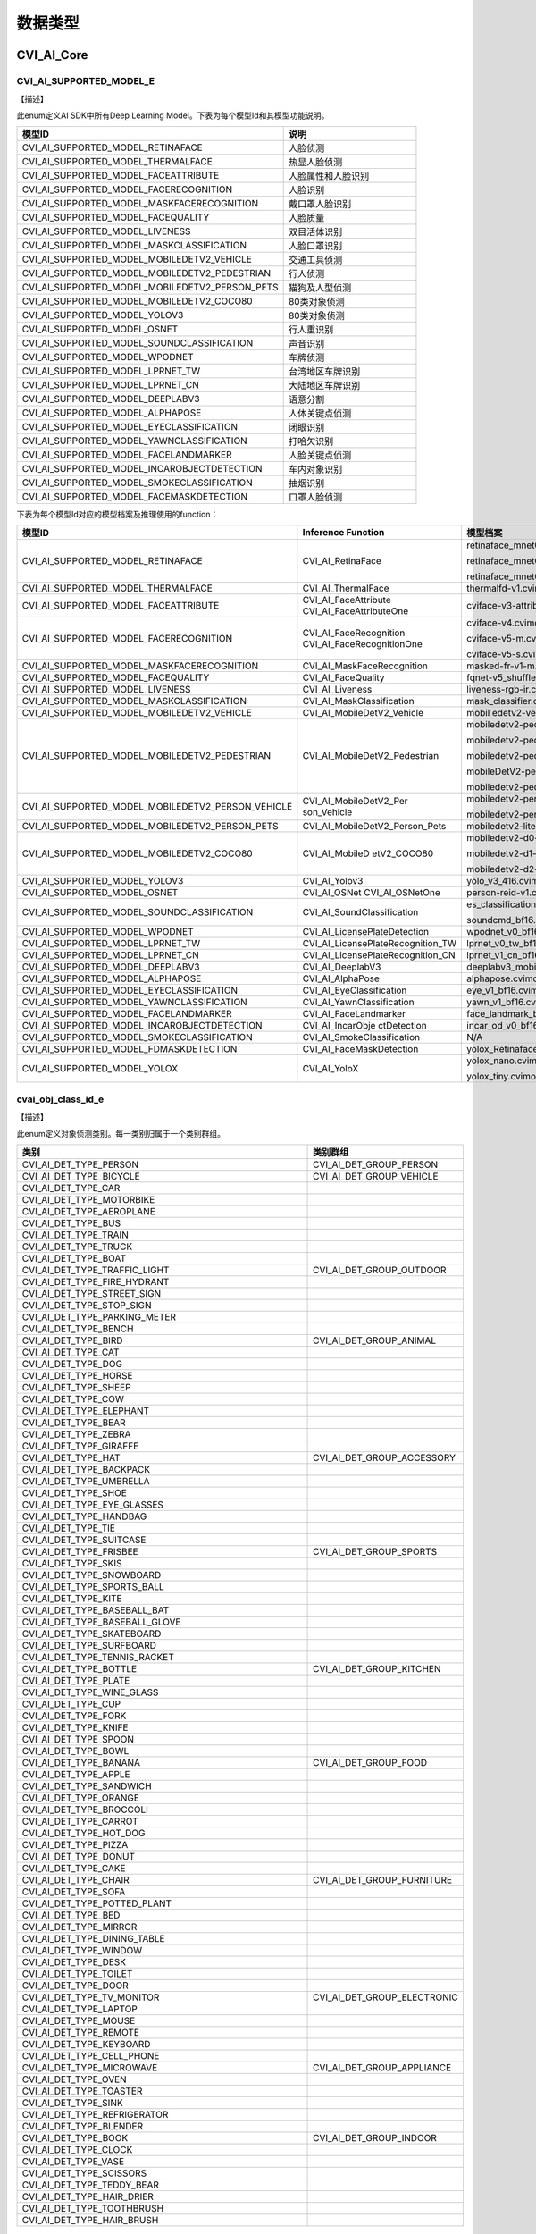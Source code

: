 .. vim: syntax=rst

数据类型
=======================

CVI_AI_Core
~~~~~~~~~~~~~~~~~~~~~~~~~

CVI_AI_SUPPORTED_MODEL_E
------------------------

【描述】

此enum定义AI SDK中所有Deep Learning Model。下表为每个模型Id和其模型功能说明。

.. list-table::
   :widths: 2 1
   :header-rows: 1


   * - 模型ID
     - 说明

   * - CVI_AI_SUPPORTED_MODEL_RETINAFACE
     - 人脸侦测

   * - CVI_AI_SUPPORTED_MODEL_THERMALFACE
     - 热显人脸侦测    

   * - CVI_AI_SUPPORTED_MODEL_FACEATTRIBUTE
     - 人脸属性和人脸识别

   * - CVI_AI_SUPPORTED_MODEL_FACERECOGNITION
     - 人脸识别

   * - CVI_AI_SUPPORTED_MODEL_MASKFACERECOGNITION
     - 戴口罩人脸识别  

   * - CVI_AI_SUPPORTED_MODEL_FACEQUALITY
     - 人脸质量

   * - CVI_AI_SUPPORTED_MODEL_LIVENESS
     - 双目活体识别    

   * - CVI_AI_SUPPORTED_MODEL_MASKCLASSIFICATION
     - 人脸口罩识别    

   * - CVI_AI_SUPPORTED_MODEL_MOBILEDETV2_VEHICLE
     - 交通工具侦测    

   * - CVI_AI_SUPPORTED_MODEL_MOBILEDETV2_PEDESTRIAN
     - 行人侦测

   * - CVI_AI_SUPPORTED_MODEL_MOBILEDETV2_PERSON_PETS
     - 猫狗及人型侦测  

   * - CVI_AI_SUPPORTED_MODEL_MOBILEDETV2_COCO80
     - 80类对象侦测    

   * - CVI_AI_SUPPORTED_MODEL_YOLOV3
     - 80类对象侦测    

   * - CVI_AI_SUPPORTED_MODEL_OSNET
     - 行人重识别

   * - CVI_AI_SUPPORTED_MODEL_SOUNDCLASSIFICATION
     - 声音识别

   * - CVI_AI_SUPPORTED_MODEL_WPODNET
     - 车牌侦测

   * - CVI_AI_SUPPORTED_MODEL_LPRNET_TW
     - 台湾地区车牌识别

   * - CVI_AI_SUPPORTED_MODEL_LPRNET_CN
     - 大陆地区车牌识别

   * - CVI_AI_SUPPORTED_MODEL_DEEPLABV3
     - 语意分割

   * - CVI_AI_SUPPORTED_MODEL_ALPHAPOSE
     - 人体关键点侦测  

   * - CVI_AI_SUPPORTED_MODEL_EYECLASSIFICATION
     - 闭眼识别

   * - CVI_AI_SUPPORTED_MODEL_YAWNCLASSIFICATION
     - 打哈欠识别

   * - CVI_AI_SUPPORTED_MODEL_FACELANDMARKER
     - 人脸关键点侦测  

   * - CVI_AI_SUPPORTED_MODEL_INCAROBJECTDETECTION
     - 车内对象识别    

   * - CVI_AI_SUPPORTED_MODEL_SMOKECLASSIFICATION
     - 抽烟识别

   * - CVI_AI_SUPPORTED_MODEL_FACEMASKDETECTION
     - 口罩人脸侦测    


下表为每个模型Id对应的模型档案及推理使用的function：

.. list-table::
   :widths: 2 1 2
   :header-rows: 1


   * - 模型ID
     - Inference  Function
     - 模型档案   

   * - CVI_AI_SUPPORTED_MODEL_RETINAFACE
     - CVI_AI_RetinaFace
     - retinaface_mnet0.25_342_608.cvimodel

       retinaface_mnet0.25_608_342.cvimodel

       retinaface_mnet0.25_608.cvimodel

   * - CVI_AI_SUPPORTED_MODEL_THERMALFACE
     - CVI_AI_ThermalFace
     - thermalfd-v1.cvimodel

   * - CVI_AI_SUPPORTED_MODEL_FACEATTRIBUTE
     - CVI_AI_FaceAttribute  CVI_AI_FaceAttributeOne
     - cviface-v3-attribute.cvimodel

   * - CVI_AI_SUPPORTED_MODEL_FACERECOGNITION
     - CVI_AI_FaceRecognition  CVI_AI_FaceRecognitionOne
     - cviface-v4.cvimodel

       cviface-v5-m.cvimodel

       cviface-v5-s.cvimodel

   * - CVI_AI_SUPPORTED_MODEL_MASKFACERECOGNITION
     - CVI_AI_MaskFaceRecognition
     - masked-fr-v1-m.cvimodel

   * - CVI_AI_SUPPORTED_MODEL_FACEQUALITY
     - CVI_AI_FaceQuality
     - fqnet-v5_shufflenetv2-softmax.cvimodel

   * - CVI_AI_SUPPORTED_MODEL_LIVENESS
     - CVI_AI_Liveness
     - liveness-rgb-ir.cvimodel

   * - CVI_AI_SUPPORTED_MODEL_MASKCLASSIFICATION
     - CVI_AI_MaskClassification
     - mask_classifier.cvimodel

   * - CVI_AI_SUPPORTED_MODEL_MOBILEDETV2_VEHICLE
     - CVI_AI_MobileDetV2_Vehicle
     - mobil edetv2-vehicle-d0-ls.cvimodel

   * - CVI_AI_SUPPORTED_MODEL_MOBILEDETV2_PEDESTRIAN
     - CVI_AI_MobileDetV2_Pedestrian
     - mobiledetv2-pedestrian-d0-ls-384.cvimodel

       mobiledetv2-pedestrian-d0-ls-640.cvimodel

       mobiledetv2-pedestrian-d0-ls-768.cvimodel

       mobileDetV2-pedestrian-d1-ls.cvimodel

       mobiledetv2-pedestrian-d1-ls-1024.cvimodel

   * - CVI_AI_SUPPORTED_MODEL_MOBILEDETV2_PERSON_VEHICLE
     - CVI_AI_MobileDetV2_Per son_Vehicle
     - mobiledetv2-person-vehicle-ls-768.cvimodel

       mobiledetv2-person-vehicle-ls.cvimodel

   * - CVI_AI_SUPPORTED_MODEL_MOBILEDETV2_PERSON_PETS
     - CVI_AI_MobileDetV2_Person_Pets
     - mobiledetv2-lite-person-pets-ls.cvimodel

   * - CVI_AI_SUPPORTED_MODEL_MOBILEDETV2_COCO80
     - CVI_AI_MobileD etV2_COCO80
     - mobiledetv2-d0-ls.cvimodel

       mobiledetv2-d1-ls.cvimodel

       mobiledetv2-d2-ls.cvimodel

   * - CVI_AI_SUPPORTED_MODEL_YOLOV3
     - CVI_AI_Yolov3
     - yolo_v3_416.cvimodel

   * - CVI_AI_SUPPORTED_MODEL_OSNET
     - CVI_AI_OSNet  CVI_AI_OSNetOne
     - person-reid-v1.cvimodel

   * - CVI_AI_SUPPORTED_MODEL_SOUNDCLASSIFICATION
     - CVI_AI_SoundClassification
     - es_classification.cvimodel

       soundcmd_bf16.cvimodel

   * - CVI_AI_SUPPORTED_MODEL_WPODNET
     - CVI_AI_LicensePlateDetection
     - wpodnet_v0_bf16.cvimodel

   * - CVI_AI_SUPPORTED_MODEL_LPRNET_TW
     - CVI_AI_LicensePlateRecognition_TW
     - lprnet_v0_tw_bf16.cvimodel

   * - CVI_AI_SUPPORTED_MODEL_LPRNET_CN
     - CVI_AI_LicensePlateRecognition_CN
     - lprnet_v1_cn_bf16.cvimodel

   * - CVI_AI_SUPPORTED_MODEL_DEEPLABV3
     - CVI_AI_DeeplabV3
     - deeplabv3_mobilenetv2_640x360.cvimodel

   * - CVI_AI_SUPPORTED_MODEL_ALPHAPOSE
     - CVI_AI_AlphaPose
     - alphapose.cvimodel

   * - CVI_AI_SUPPORTED_MODEL_EYECLASSIFICATION
     - CVI_AI_EyeClassification
     - eye_v1_bf16.cvimodel

   * - CVI_AI_SUPPORTED_MODEL_YAWNCLASSIFICATION
     - CVI_AI_YawnClassification
     - yawn_v1_bf16.cvimodel

   * - CVI_AI_SUPPORTED_MODEL_FACELANDMARKER
     - CVI_AI_FaceLandmarker
     - face_landmark_bf16.cvimodel

   * - CVI_AI_SUPPORTED_MODEL_INCAROBJECTDETECTION
     - CVI_AI_IncarObje ctDetection
     - incar_od_v0_bf16.cvimodel

   * - CVI_AI_SUPPORTED_MODEL_SMOKECLASSIFICATION
     - CVI_AI_SmokeClassification
     - N/A

   * - CVI_AI_SUPPORTED_MODEL_FDMASKDETECTION
     - CVI_AI_FaceMaskDetection
     - yolox_RetinafaceMask_mosaic1_lrelu_wmp_addinoc25_occlude_432_768_int8.cvimodel

   * - CVI_AI_SUPPORTED_MODEL_YOLOX
     - CVI_AI_YoloX
     - yolox_nano.cvimodel

       yolox_tiny.cvimodel


cvai_obj_class_id_e
-------------------

【描述】

此enum定义对象侦测类别。每一类别归属于一个类别群组。

.. list-table::
   :widths: 2 1
   :header-rows: 1


   * - 类别
     - 类别群组      

   * - CVI_AI_DET_TYPE_PERSON
     - CVI_AI_DET_GROUP_PERSON

   * - CVI_AI_DET_TYPE_BICYCLE
     - CVI_AI_DET_GROUP_VEHICLE

   * - CVI_AI_DET_TYPE_CAR
     -

   * - CVI_AI_DET_TYPE_MOTORBIKE
     -

   * - CVI_AI_DET_TYPE_AEROPLANE
     -

   * - CVI_AI_DET_TYPE_BUS
     -

   * - CVI_AI_DET_TYPE_TRAIN
     -

   * - CVI_AI_DET_TYPE_TRUCK
     -

   * - CVI_AI_DET_TYPE_BOAT
     -

   * - CVI_AI_DET_TYPE_TRAFFIC_LIGHT
     - CVI_AI_DET_GROUP_OUTDOOR

   * - CVI_AI_DET_TYPE_FIRE_HYDRANT
     -

   * - CVI_AI_DET_TYPE_STREET_SIGN
     -

   * - CVI_AI_DET_TYPE_STOP_SIGN
     -

   * - CVI_AI_DET_TYPE_PARKING_METER
     -

   * - CVI_AI_DET_TYPE_BENCH
     -

   * - CVI_AI_DET_TYPE_BIRD
     - CVI_AI_DET_GROUP_ANIMAL

   * - CVI_AI_DET_TYPE_CAT
     -

   * - CVI_AI_DET_TYPE_DOG
     -

   * - CVI_AI_DET_TYPE_HORSE
     -

   * - CVI_AI_DET_TYPE_SHEEP
     -

   * - CVI_AI_DET_TYPE_COW
     -

   * - CVI_AI_DET_TYPE_ELEPHANT
     -

   * - CVI_AI_DET_TYPE_BEAR
     -

   * - CVI_AI_DET_TYPE_ZEBRA
     -

   * - CVI_AI_DET_TYPE_GIRAFFE
     -

   * - CVI_AI_DET_TYPE_HAT
     - CVI_AI_DET_GROUP_ACCESSORY

   * - CVI_AI_DET_TYPE_BACKPACK
     -

   * - CVI_AI_DET_TYPE_UMBRELLA
     -

   * - CVI_AI_DET_TYPE_SHOE
     -

   * - CVI_AI_DET_TYPE_EYE_GLASSES
     -

   * - CVI_AI_DET_TYPE_HANDBAG
     -

   * - CVI_AI_DET_TYPE_TIE
     -

   * - CVI_AI_DET_TYPE_SUITCASE
     -

   * - CVI_AI_DET_TYPE_FRISBEE
     - CVI_AI_DET_GROUP_SPORTS

   * - CVI_AI_DET_TYPE_SKIS
     -

   * - CVI_AI_DET_TYPE_SNOWBOARD
     -

   * - CVI_AI_DET_TYPE_SPORTS_BALL
     -

   * - CVI_AI_DET_TYPE_KITE
     -

   * - CVI_AI_DET_TYPE_BASEBALL_BAT
     -

   * - CVI_AI_DET_TYPE_BASEBALL_GLOVE
     -

   * - CVI_AI_DET_TYPE_SKATEBOARD
     -

   * - CVI_AI_DET_TYPE_SURFBOARD
     -

   * - CVI_AI_DET_TYPE_TENNIS_RACKET
     -

   * - CVI_AI_DET_TYPE_BOTTLE
     - CVI_AI_DET_GROUP_KITCHEN

   * - CVI_AI_DET_TYPE_PLATE
     -

   * - CVI_AI_DET_TYPE_WINE_GLASS
     -

   * - CVI_AI_DET_TYPE_CUP
     -

   * - CVI_AI_DET_TYPE_FORK
     -

   * - CVI_AI_DET_TYPE_KNIFE
     -

   * - CVI_AI_DET_TYPE_SPOON
     -

   * - CVI_AI_DET_TYPE_BOWL
     -

   * - CVI_AI_DET_TYPE_BANANA
     - CVI_AI_DET_GROUP_FOOD

   * - CVI_AI_DET_TYPE_APPLE
     -

   * - CVI_AI_DET_TYPE_SANDWICH
     -

   * - CVI_AI_DET_TYPE_ORANGE
     -

   * - CVI_AI_DET_TYPE_BROCCOLI
     -

   * - CVI_AI_DET_TYPE_CARROT
     -

   * - CVI_AI_DET_TYPE_HOT_DOG
     -

   * - CVI_AI_DET_TYPE_PIZZA
     -

   * - CVI_AI_DET_TYPE_DONUT
     -

   * - CVI_AI_DET_TYPE_CAKE
     -

   * - CVI_AI_DET_TYPE_CHAIR
     - CVI_AI_DET_GROUP_FURNITURE

   * - CVI_AI_DET_TYPE_SOFA
     -

   * - CVI_AI_DET_TYPE_POTTED_PLANT
     -

   * - CVI_AI_DET_TYPE_BED
     -

   * - CVI_AI_DET_TYPE_MIRROR
     -

   * - CVI_AI_DET_TYPE_DINING_TABLE
     -

   * - CVI_AI_DET_TYPE_WINDOW
     -

   * - CVI_AI_DET_TYPE_DESK
     -

   * - CVI_AI_DET_TYPE_TOILET
     -

   * - CVI_AI_DET_TYPE_DOOR
     -

   * - CVI_AI_DET_TYPE_TV_MONITOR
     - CVI_AI_DET_GROUP_ELECTRONIC

   * - CVI_AI_DET_TYPE_LAPTOP
     -

   * - CVI_AI_DET_TYPE_MOUSE
     -

   * - CVI_AI_DET_TYPE_REMOTE
     -

   * - CVI_AI_DET_TYPE_KEYBOARD
     -

   * - CVI_AI_DET_TYPE_CELL_PHONE
     -

   * - CVI_AI_DET_TYPE_MICROWAVE
     - CVI_AI_DET_GROUP_APPLIANCE

   * - CVI_AI_DET_TYPE_OVEN
     -

   * - CVI_AI_DET_TYPE_TOASTER
     -

   * - CVI_AI_DET_TYPE_SINK
     -

   * - CVI_AI_DET_TYPE_REFRIGERATOR
     -

   * - CVI_AI_DET_TYPE_BLENDER
     -

   * - CVI_AI_DET_TYPE_BOOK
     - CVI_AI_DET_GROUP_INDOOR

   * - CVI_AI_DET_TYPE_CLOCK
     -

   * - CVI_AI_DET_TYPE_VASE
     -

   * - CVI_AI_DET_TYPE_SCISSORS
     -

   * - CVI_AI_DET_TYPE_TEDDY_BEAR
     -

   * - CVI_AI_DET_TYPE_HAIR_DRIER
     -

   * - CVI_AI_DET_TYPE_TOOTHBRUSH
     -

   * - CVI_AI_DET_TYPE_HAIR_BRUSH
     -


cvai_obj_det_group_type_e
-------------------------

【描述】

此enum定义对象类别群组。

.. list-table::
   :widths: 2 1
   :header-rows: 1


   * - 类别群组
     - 描述

   * - CVI_AI_DET_GROUP_ALL
     - 全部类别      

   * - CVI_AI_DET_GROUP_PERSON
     - 人形   

   * - CVI_AI_DET_GROUP_VEHICLE
     - 交通工具      

   * - CVI_AI_DET_GROUP_OUTDOOR
     - 户外   

   * - CVI_AI_DET_GROUP_ANIMAL
     - 动物   

   * - CVI_AI_DET_GROUP_ACCESSORY
     - 配件   

   * - CVI_AI_DET_GROUP_SPORTS
     - 运动   

   * - CVI_AI_DET_GROUP_KITCHEN
     - 厨房   

   * - CVI_AI_DET_GROUP_FOOD
     - 食物   

   * - CVI_AI_DET_GROUP_FURNITURE
     - 家具   

   * - CVI_AI_DET_GROUP_ELECTRONIC
     - 电子设备      

   * - CVI_AI_DET_GROUP_APPLIANCE
     - 器具   

   * - CVI_AI_DET_GROUP_INDOOR
     - 室内用品      


feature_type_e
--------------

【enum】

.. list-table::
   :widths: 2 1 2
   :header-rows: 1


   * - 数值
     - 参数名称
     - 描述

   * - 0
     - TYPE_INT8
     - int8_t特征类型

   * - 1
     - TYPE_UINT8
     - uint8_t特征类型      

   * - 2
     - TYPE_INT16
     - int16_t特征类型      

   * - 3
     - TYPE_UINT16
     - uint16_t特征类型     

   * - 4
     - TYPE_INT32
     - int32_t特征类型      

   * - 5
     - TYPE_UINT32
     - uint32_t特征类型     

   * - 6
     - TYPE_BF16
     - bf16特征类型  

   * - 7
     - TYPE_FLOAT
     - float特征类型 


meta_rescale_type_e
-------------------

【enum】

.. list-table::
   :widths: 2 1 2
   :header-rows: 1


   * - 数值
     - 参数名称
     - 描述

   * - 0
     - RESCALE_UNKNOWN
     - 未知   

   * - 1
     - RESCALE_NOASPECT
     - 不依比例直接调整     

   * - 2
     - RESCALE_CENTER
     - 在四周进行padding    

   * - 3
     - RESCALE_RB
     - 在右下进行padding    


cvai_bbox_t
-----------

.. list-table::
   :widths: 2 1 2
   :header-rows: 1


   * - 数据类型
     - 参数名称
     - 描述

   * - float
     - x1
     - 侦测框左上点坐标之 x 值

   * - float
     - y1
     - 侦测框左上点坐标之 y 值

   * - float
     - x2
     - 侦测框右下点坐标之 x 值

   * - float
     - y2
     - 侦测框右下点坐标之 y 值

   * - float
     - score
     - 侦测框之信心程度     


cvai_feature_t
--------------

.. list-table::
   :widths: 2 1 2
   :header-rows: 1


   * - 数据类型
     - 参数名称
     - 描述

   * - int8_t\*
     - ptr
     - 地址   

   * - uint32_t
     - size
     - 特征维度      

   * - feature_type_e
     - type
     - 特征型态      


cvai_pts_t
----------

.. list-table::
   :widths: 2 1 2
   :header-rows: 1


   * - 数据类型
     - 参数名称
     - 描述

   * - float\*
     - x
     - 坐标x  

   * - float\*
     - y
     - 坐标y  

   * - uint32_t
     - size
     - 坐标点个数    


cvai_4_pts_t
------------

.. list-table::
   :widths: 2 1 2
   :header-rows: 1


   * - 数据类型
     - 参数名称
     - 描述

   * - float
     - x[4]
     - 4个坐标点之x坐标值   

   * - float
     - y[4]
     - 4个坐标点之y坐标值   


cvai_vpssconfig_t
-----------------

.. list-table::
   :widths: 2 1 2
   :header-rows: 1


   * - 数据类型
     - 参数名称
     - 描述

   * - VPSS_SCALE_COEF_E
     - chn_coeff
     - Rescale方式  

   * - VPSS_CHN_ATTR_S
     - chn_attr
     - VPSS属性数据 


cvai_tracker_t
--------------

.. list-table::
   :widths: 2 1 2
   :header-rows: 1


   * - 数据类型
     - 参数名称
     - 描述

   * - uint32_t
     - size
     - 追踪讯息数量  

   * - cvai_tracker_info_t\*
     - info
     - 追踪讯息结构  


cvai_tracker_info_t
-------------------

.. list-table::
   :widths: 2 1 2
   :header-rows: 1


   * - 数据类型
     - 参数名称
     - 描述

   * - cvai_trk_state_type_t
     - state
     - 追踪状态     

   * - cvai_bbox_t
     - bbox
     - 追踪预测之Bounding Box


cvai_trk_state_type_t
---------------------

【enum】

.. list-table::
   :widths: 2 1 2
   :header-rows: 1


   * - 数值
     - 参数名称
     - 描述

   * - 0
     - CVI_TRACKER_NEW
     - 追踪状态为新增

   * - 1
     - CVI_TRACKER_UNSTABLE
     - 追踪状态为不稳定     

   * - 2
     - CVI_TRACKER_STABLE
     - 追踪状态为稳定


cvai_deepsort_config_t
----------------------

.. list-table::
   :widths: 2 1 2
   :header-rows: 1


   * - 数据类型
     - 参数名称
     - 描述

   * - float
     - max_distance_iou
     - 进行BB   ox匹配时最大IOU距离

   * - float
     - ma x_distance_consine
     - 进行Feature匹    配时最大consine距离

   * - int
     - max_unmatched_times_for_bbox_matching
     - 参与BBox匹配的目标最 大未匹配次数之数量

   * - cvai_kalman_filter_config_t
     - kfilter_conf
     - Kalman Filter设定 

   * - cvai_kalman_tracker_config_t
     - ktracker_conf
     - Kalman Tracker 设定


cvai_kalman_filter_config_t
---------------------------

.. list-table::
   :widths: 2 1 2
   :header-rows: 1


   * - 数据类型
     - 参数名称
     - 描述

   * - float[8]
     - Q_std_alpha
     - Process Noise 参数 

   * - float[8]
     - Q_std_beta
     - Process Noise 参数 

   * - int[8]
     - Q_std_x_idx
     - Process Noise 参数 

   * - float[4]
     - R_std_alpha
     - Measurement Noise 参数    

   * - float[4]
     - R_std_beta
     - Measurement Noise 参数    

   * - int[4]
     - R_std_x_idx
     - Measurement Noise 参数    


【描述】

对于追踪目标运动状态X

Process Nose (运动偏差), Q, 其中 

:math:`Q\lbrack i\rbrack = \left( {Alpha}_{Q}\lbrack i\rbrack \bullet X\left\lbrack {Idx}_{Q}\lbrack i\rbrack \right\rbrack + {Beta}_{Q}\lbrack i\rbrack \right)^{2}`

Measurement Nose (量测偏差), R, 同理运动偏差公式

cvai_kalman_tracker_config_t
----------------------------

.. list-table::
   :widths: 2 1 2
   :header-rows: 1


   * - 数据类型
     - 参数名称
     - 描述

   * - int
     - max_unmatched_num
     - 追踪目标最大遗失数   

   * - int
     - acc reditation_threshold
     - 追踪状态转为稳定之阀值 

   * - int
     - feature_budget_size
     - 保存追踪目标feature之最大数量

   * - int
     - fea ture_update_interval
     - 更新feature之时间间距

   * - float[8]
     - P_std_alpha
     - Initial Covariance 参数

   * - float[8]
     - P_std_beta
     - Initial Covariance 参数

   * - int[8]
     - P_std_x_idx
     - Initial Covariance 参数


【描述】

Initial Covariance (初始运动状态偏差), P, 同理运动偏差公式

cvai_liveness_ir_position_e
---------------------------

【enum】

.. list-table::
   :widths: 2 1 2
   :header-rows: 1


   * - 数值
     - 参数名称
     - 描述

   * - 0
     - LIVENESS_IR_LEFT
     - IR镜头在RGB镜头左侧  

   * - 1
     - LIVENESS_IR_RIGHT
     - IR镜头在RGB镜头右侧  


cvai_head_pose_t
----------------

.. list-table::
   :widths: 2 1 2
   :header-rows: 1


   * - 数据类型
     - 参数名称
     - 描述

   * - float
     - yaw
     - 偏摆角

   * - float
     - pitch
     - 俯仰角

   * - float
     - roll
     - 翻滚角

   * - float[3]
     - facialUnitNormalVector
     - 脸部之面向方位      


cvai_face_info_t
----------------

.. list-table::
   :widths: 2 1 2
   :header-rows: 1


   * - 数据类型
     - 参数名称
     - 描述

   * - char
     - name[128]
     - 人脸名

   * - uint64_t
     - unique_id
     - 人脸ID

   * - cvai_bbox_t
     - bbox
     - 人脸侦测框   

   * - cvai_pts_t
     - pts
     - 人脸特征点   

   * - cvai_feature_t
     - feature
     - 人脸特征     

   * - cvai_face_emotion_e
     - emotion
     - 表情  

   * - cvai_face_gender_e
     - gender
     - 性别  

   * - cvai_face_race_e
     - race
     - 种族  

   * - float
     - age
     - 年龄  

   * - float
     - liveness_score
     - 活体机率值   

   * - float
     - mask_score
     - 人脸戴口罩机率值    

   * - float
     - face_quality
     - 人脸品质     

   * - cvai_head_pose_t
     - head_pose
     - 人脸角度信息 


cvai_face_t
-----------

.. list-table::
   :widths: 2 1 2
   :header-rows: 1


   * - 数据类型
     - 参数名称
     - 描述

   * - uint32_t
     - size
     - 人脸个数     

   * - uint32_t
     - width
     - 原始图片之宽 

   * - uint32_t
     - height
     - 原始图片之高 

   * - cvai_face_info_t\*
     - info
     - 人脸综合信息 


cvai_pose17_meta_t
------------------

.. list-table::
   :widths: 2 1 2
   :header-rows: 1


   * - 数据类型
     - 参数名称
     - 描述

   * - float
     - x[17]
     - 17个骨骼关键点的x坐标

   * - float
     - y[17]
     - 17个骨骼关键点的y坐标

   * - float
     - score[17]
     - 17个骨骼关键点的预测信心值   


cvai_vehicle_meta
-----------------

.. list-table::
   :widths: 2 1 2
   :header-rows: 1


   * - 数据类型
     - 参数名称
     - 描述

   * - cvai_4_pts_t
     - license_pts
     - 车牌4个角坐标

   * - cvai_bbox_t
     - license_bbox
     - 车牌Bounding Box    

   * - char[255]
     - license_char
     - 车牌号码     


【描述】

车牌4个角坐标依序为左上、右上、右下至左下。

cvai_class_filter_t
-------------------

.. list-table::
   :widths: 2 1 2
   :header-rows: 1


   * - 数据类型
     - 参数名称
     - 描述

   * - uint32_t\*
     - preserved_class_ids
     - 要保留的类别id      

   * - uint32_t
     - num_preserved_classes
     - 要保留的类别id个数  


cvai_dms_t
----------

.. list-table::
   :widths: 2 1 2
   :header-rows: 1


   * - 数据类型
     - 参数名称
     - 描述

   * - float
     - reye_score
     - 右眼开合分数 

   * - float
     - leye_score
     - 左眼开合分数 

   * - float
     - yawn_score
     - 嘴巴闭合分数 

   * - float
     - phone_score
     - 讲电话分数   

   * - float
     - smoke_score
     - 抽烟分数     

   * - cvai_pts_t
     - landmarks_106
     - 106个特征点  

   * - cvai_pts_t
     - landmarks_5
     - 5个特征点    

   * - cvai_head_pose_t
     - head_pose
     - 透过106个特征点算出来的人脸角度

   * - cvai_dms_od_t
     - dms_od
     - 车内的物件侦测结果  


cvai_dms_od_t
-------------

.. list-table::
   :widths: 2 1 2
   :header-rows: 1


   * - 数据类型
     - 参数名称
     - 描述

   * - uint32_t
     - size
     - 有几个物件   

   * - uint32_t
     - width
     - 宽度  

   * - uint32_t
     - height
     - 长度  

   * - meta_rescale_type_e
     - rescale_type
     - rescale的形态

   * - cvai_dms_od_info_t\*
     - info
     - 物件的资讯   


cvai_dms_od_info_t
------------------

.. list-table::
   :widths: 2 1 2
   :header-rows: 1


   * - 数据类型
     - 参数名称
     - 描述

   * - char[128]
     - name
     - 物体名称     

   * - int
     - classes
     - 物体类别     

   * - cvai_bbox_t
     - bbox
     - 物体Bounding Box    


cvai_face_emotion_e
-------------------

【描述】

人脸表情Enmu

.. list-table::
   :widths: 2 1
   :header-rows: 1


   * - 表情    
     - 描述

   * - EMOTION_UNKNOWN
     - 未知    

   * - EMOTION_HAPPY
     - 高兴    

   * - EMOTION_SURPRISE
     - 惊讶    

   * - EMOTION_FEAR
     - 恐惧    

   * - EMOTION_DISGUST
     - 厌恶    

   * - EMOTION_SAD
     - 伤心    

   * - EMOTION_ANGER
     - 生气    

   * - EMOTION_NEUTRAL
     - 自然    


cvai_face_race_e
----------------

.. list-table::
   :widths: 2 1
   :header-rows: 1


   * - 种族    
     - 描述

   * - RACE_UNKNOWN
     - 未知    

   * - RACE_CAUCASIAN
     - 高加索人

   * - RACE_BLACK
     - 黑人    

   * - RACE_ASIAN
     - 亚洲人  


cvai_pedestrian_meta
--------------------

.. list-table::
   :widths: 2 1 2
   :header-rows: 1


   * - 数据类型
     - 参数名称
     - 描述

   * - cvai_pose17_meta_t
     - pose17
     - 人体17关键点   

   * - bool
     - fall
     - 受否跌倒


cvai_object_info_t
------------------

.. list-table::
   :widths: 2 1 2
   :header-rows: 1


   * - 数据类型
     - 参数名称
     - 描述

   * - char
     - name
     - 对象类别名    

   * - uint64_t
     - unique_id
     - Unique id

   * - cvai_box_t
     - bbox
     - Bounding box

   * - cvai_feature_t
     - feature
     - 对象特征      

   * - int
     - classes
     - 类别ID 

   * - cvai_vehicle_meta
     - vehicle_property
     - 车辆属性      

   * - cvai_pedestrian_meta
     - pedestrian_property
     - 行人属性      


cvai_object_t
-------------

.. list-table::
   :widths: 2 1 2
   :header-rows: 1


   * - 数据类型
     - 参数名称
     - 描述

   * - uint32_t
     - size
     - info所含物件个数    

   * - uint32_t
     - width
     - 原始图片之宽

   * - uint32_t
     - height
     - 原始图片之高

   * - meta_rescale_type_e
     - rescale_type
     - 模型  前处理采用的resize方式

   * - cvai_object_info_t\*
     - info
     - 物件信息    


CVI_AI_Service
~~~~~~~~~~~~~~~~~~~~~~~~~~~~~~~

cvai_service_feature_matching_e
-------------------------------

【描述】

特征比对计算方法，目前仅支持Cosine Similarity。

【定义】

.. list-table::
   :widths: 2 1
   :header-rows: 1


   * - 参数名称 
     - 描述

   * - COS_SIMILARITY
     - Cosine similarity


cvai_service_feature_array_t
----------------------------

【描述】

特征数组，此结构包含了特征数组指针, 长度, 特征个数, 及特征类型等信息。在注册特征库时需要传入此结构。

【定义】

.. list-table::
   :widths: 2 1 2
   :header-rows: 1


   * - 数据类型
     - 参数名称
     - 描述

   * - int8_t\*
     - ptr
     - 特征数组指针 

   * - uint32_t
     - feature_length
     - 单一特征长度 

   * - uint32_t
     - data_num
     - 特征个数   

   * - feature_type_e
     - type
     - 特征类型   


cvai_service_brush_t
--------------------

【描述】

绘图笔刷结构，可指定欲使用之RGB及笔刷大小。

【定义】

.. list-table::
   :widths: 2 1 2
   :header-rows: 1


   * - 数据类型
     - 参数名称
     - 描述

   * - Inner structure
     - color
     - 欲使用的RGB值

   * - uint32_t
     - size
     - 笔刷大小   

